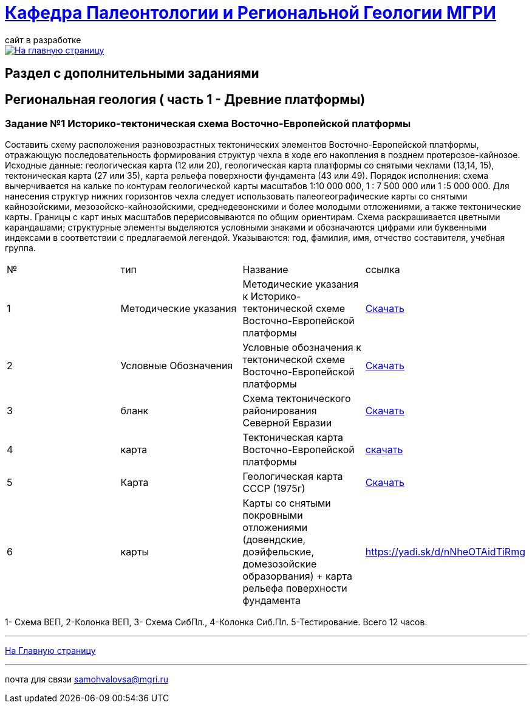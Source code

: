 = https://mgri-university.github.io/reggeo/index.html[Кафедра Палеонтологии и Региональной Геологии МГРИ]
сайт в разработке 
:imagesdir: images

[link=https://mgri-university.github.io/reggeo/index.html]
image::emb2010.jpg[На главную страницу] 

== Раздел с дополнительными заданиями


== Региональная геология ( часть 1 - Древние платформы)

=== Задание №1 Историко-тектоническая схема Восточно-Европейской платформы
****
Составить схему расположения разновозрастных тектонических элементов Восточно-Европейской платформы, отражающую последовательность формирования структур чехла в ходе его накопления в позднем протерозое-кайнозое.
Исходные данные: геологическая карта (12 или 20), геологическая карта платформы со снятыми чехлами (13,14, 15), тектоническая карта (27 или 35), карта рельефа поверхности фундамента (43 или 49).
Порядок исполнения: схема вычерчивается на кальке по контурам геологической карты масштабов 1:10 000 000, 1 : 7 500 000 или 1 :5 000 000. Для нанесения структур нижних горизонтов чехла следует использовать палеогеографические карты со снятыми кайнозойскими, мезозойско-кайнозойскими, среднедевонскими и более молодыми отложениями, а также тектонические карты. Границы с карт иных масштабов перерисовываются по общим ориентирам. Схема раскрашивается цветными карандашами; структурные элементы выделяются условными знаками и обозначаются цифрами или буквенными индексами в соответствии с предлагаемой легендой. Указываются: год, фамилия, имя, отчество составителя, учебная группа.
|===
|№	|тип |Название	|ссылка	
|1|Методические указания|Методические указания к Историко-тектонической схеме Восточно-Европейской платформы|https://mgri-university.github.io/reggeo/images/regiongeo/zadanie2.pdf[Скачать]

|2|Условные Обозначения | Условные обозначения к тектонической схеме
Восточно-Европейской платформы |https://mgri-university.github.io/reggeo/images/UO/VEP.doc[Скачать]

|3|бланк|Схема тектонического районирования Северной Евразии|https://mgri-university.github.io/reggeo/images/regiongeo/Tect_schema.jpg[Скачать] 

|4|карта | Тектоническая карта Восточно-Европейской платформы| https://mgri-university.github.io/reggeo/images/tectVEP.jpeg[скачать]

|5|Карта | Геологическая карта СССР (1975г) | https://mgri-university.github.io/reggeo/images/regiongeo/geomap_USSR_10m.pdf[Скачать]

|6|карты| Карты со снятыми покровными отложениями (довендские, доэйфельские, домезозойские образорвания) +  карта рельефа поверхности фундамента| https://yadi.sk/d/nNheOTAidTiRmg

|===

****


1- Схема ВЕП, 2-Колонка ВЕП, 3- Схема СибПл., 4-Колонка Сиб.Пл. 5-Тестирование. Всего 12 часов.


''''
https://mgri-university.github.io/reggeo/index.html[На Главную страницу]

''''

почта для связи samohvalovsa@mgri.ru